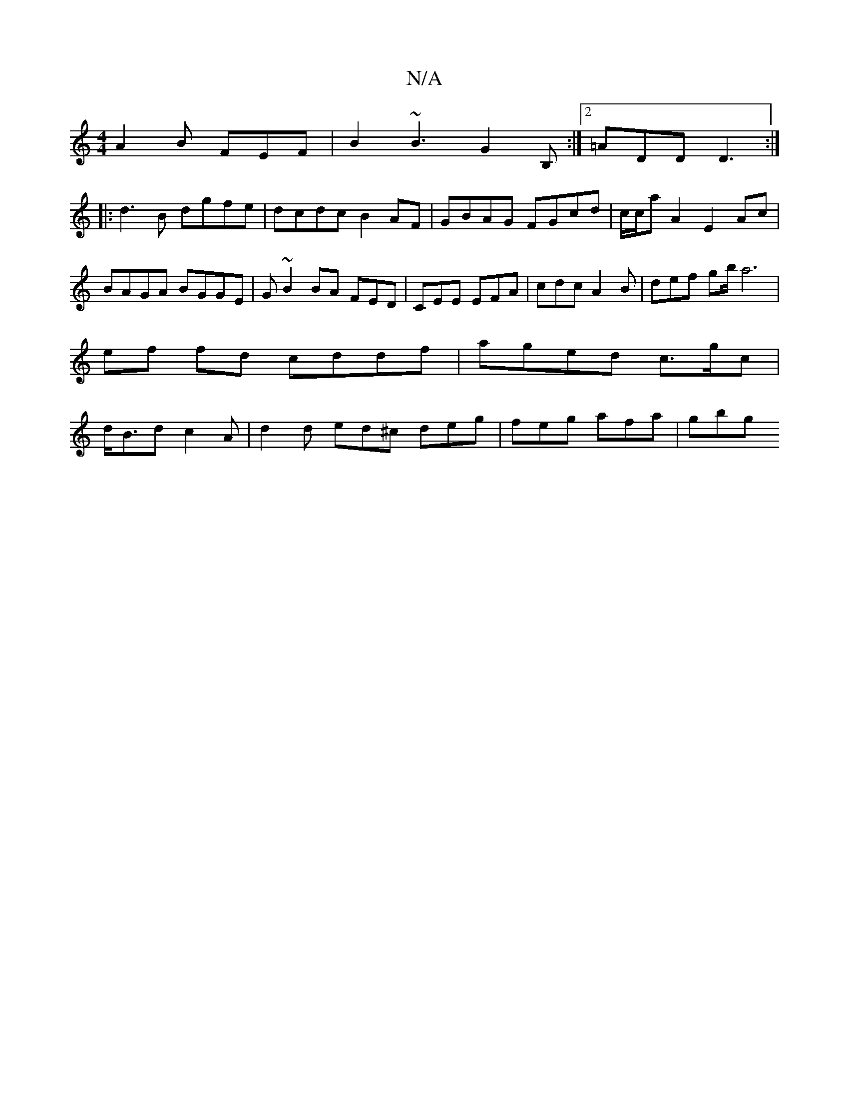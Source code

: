 X:1
T:N/A
M:4/4
R:N/A
K:Cmajor
 A2B FEF | B2 ~B3 G2B,:|2 =ADD D3:|
|:d3B dgfe|dcdc B2AF|GBAG FGcd|c/c/aA2 E2Ac | BAGA BGGE|G~B2BA FED |CEE EFA | cdc A2B | def gb/ a6|
ef fd cddf | aged c>gc |
d<Bd c2A | d2d ed^c deg | feg afa | gbg